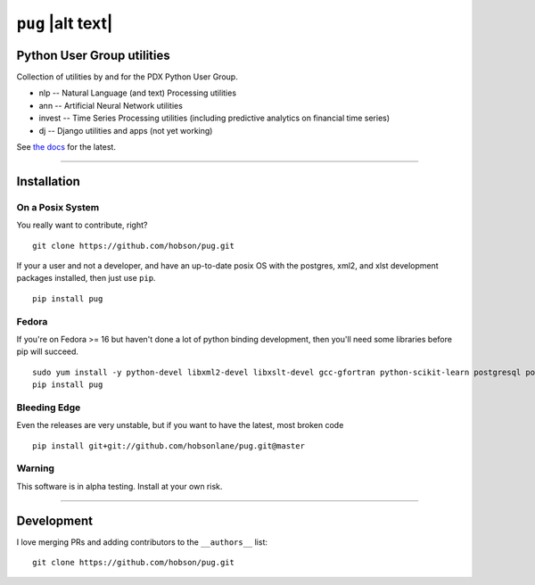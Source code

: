 ``pug`` |alt text|
==================

|Build Status| |Coverage Status| |Version| |Downloads| |License|

Python User Group utilities
---------------------------

Collection of utilities by and for the PDX Python User Group.

-  nlp -- Natural Language (and text) Processing utilities
-  ann -- Artificial Neural Network utilities
-  invest -- Time Series Processing utilities (including predictive
   analytics on financial time series)
-  dj -- Django utilities and apps (not yet working)

See `the docs <https://github.com/hobsonlane/pug/tree/master/docs>`__
for the latest.

--------------

Installation
------------

On a Posix System
~~~~~~~~~~~~~~~~~

You really want to contribute, right?

::

    git clone https://github.com/hobson/pug.git

If your a user and not a developer, and have an up-to-date posix OS with
the postgres, xml2, and xlst development packages installed, then just
use ``pip``.

::

    pip install pug

Fedora
~~~~~~

If you're on Fedora >= 16 but haven't done a lot of python binding
development, then you'll need some libraries before pip will succeed.

::

    sudo yum install -y python-devel libxml2-devel libxslt-devel gcc-gfortran python-scikit-learn postgresql postgresql-server postgresql-libs postgresql-devel
    pip install pug

Bleeding Edge
~~~~~~~~~~~~~

Even the releases are very unstable, but if you want to have the latest,
most broken code

::

    pip install git+git://github.com/hobsonlane/pug.git@master

Warning
~~~~~~~

This software is in alpha testing. Install at your own risk.

--------------

Development
-----------

I love merging PRs and adding contributors to the ``__authors__`` list:

::

    git clone https://github.com/hobson/pug.git


.. |Build Status| image:: https://travis-ci.org/hobson/pug.svg?branch=master
   :target: https://travis-ci.org/hobson/pug
.. |Coverage Status| image:: https://coveralls.io/repos/hobson/pug/badge.png
   :target: https://coveralls.io/r/hobson/pug
.. |Version| image:: https://pypip.in/version/pug/badge.png
   :target: https://pypi.python.org/pypi/pug/
.. |Version| image:: https://badge.fury.io/gh/hobson%2Fpug.svg
   :target: https://github.com/hobson/pug/
.. |Downloads| image:: https://pypip.in/download/pug/badge.png
   :target: https://pypi.python.org/pypi/pug/
.. |License| image:: https://pypip.in/license/pug/badge.svg?style=flat
   :target: https://github.com/hobson/pug/
